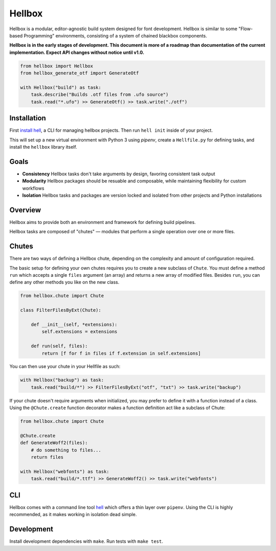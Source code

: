 Hellbox
=======

.. image:: https://travis-ci.org/hellboxpy/hellbox.svg?branch=master
    :target: https://travis-ci.org/hellboxpy/hellbox

Hellbox is a modular, editor-agnostic build system designed for font development. Hellbox is similar to some "Flow-based Programming" environments, consisting of a system of chained blackbox components.

**Hellbox is in the early stages of development. This document is more of a roadmap than documentation of the current implementation. Expect API changes without notice until v1.0.**

.. code-block:: python

    from hellbox import Hellbox
    from hellbox_generate_otf import GenerateOtf

    with Hellbox("build") as task:
        task.describe("Builds .otf files from .ufo source")
        task.read("*.ufo") >> GenerateOtf() >> task.write("./otf")

Installation
------------

First `install hell`_, a CLI for managing hellbox projects. Then run ``hell init`` inside of your project.

This will set up a new virtual environment with Python 3 using `pipenv`, create a ``Hellfile.py`` for defining tasks, and install the ``hellbox`` library itself.

.. _`install hell`: https://github.com/hellboxpy/hell#installation

Goals
-----

* **Consistency** Hellbox tasks don't take arguments by design, favoring consistent task output
* **Modularity** Hellbox packages should be resuable and composable, while maintaining flexibility for custom workflows
* **Isolation** Hellbox tasks and packages are version locked and isolated from other projects and Python installations

Overview
--------

Hellbox aims to provide both an environment and framework for defining build pipelines.

Hellbox tasks are composed of "chutes" — modules that perform a single operation over one or more files.

Chutes
------

There are two ways of defining a Hellbox chute, depending on the complexity and amount of configuration required.

The basic setup for defining your own chutes requires you to create a new subclass of ``Chute``. You must define a method ``run`` which accepts a single ``files`` argument (an array) and returns a new array of modified files. Besides ``run``, you can define any other methods you like on the new class.

.. code-block:: python

    from hellbox.chute import Chute

    class FilterFilesByExt(Chute):

        def __init__(self, *extensions):
            self.extensions = extensions

        def run(self, files):
            return [f for f in files if f.extension in self.extensions]

You can then use your chute in your Hellfile as such:

.. code-block:: python

  with Hellbox("backup") as task:
      task.read("build/*") >> FilterFilesByExt("otf", "txt") >> task.write("backup")

If your chute doesn't require arguments when initialized, you may prefer to define it with a function instead of a class. Using the ``@Chute.create`` function decorator makes a function definition act like a subclass of Chute:

.. code-block:: python

    from hellbox.chute import Chute

    @Chute.create
    def GenerateWoff2(files):
        # do something to files...
        return files

    with Hellbox("webfonts") as task:
        task.read("build/*.ttf") >> GenerateWoff2() >> task.write("webfonts")

CLI
---

Hellbox comes with a command line tool `hell`_ which offers a thin layer over ``pipenv``. Using the CLI is highly recommended, as it makes working in isolation dead simple.

.. _`hell`: https://github.com/hellboxpy/hell/blob/master/README.md#installation

Development
-----------

Install development dependencies with ``make``. Run tests with ``make test``.

